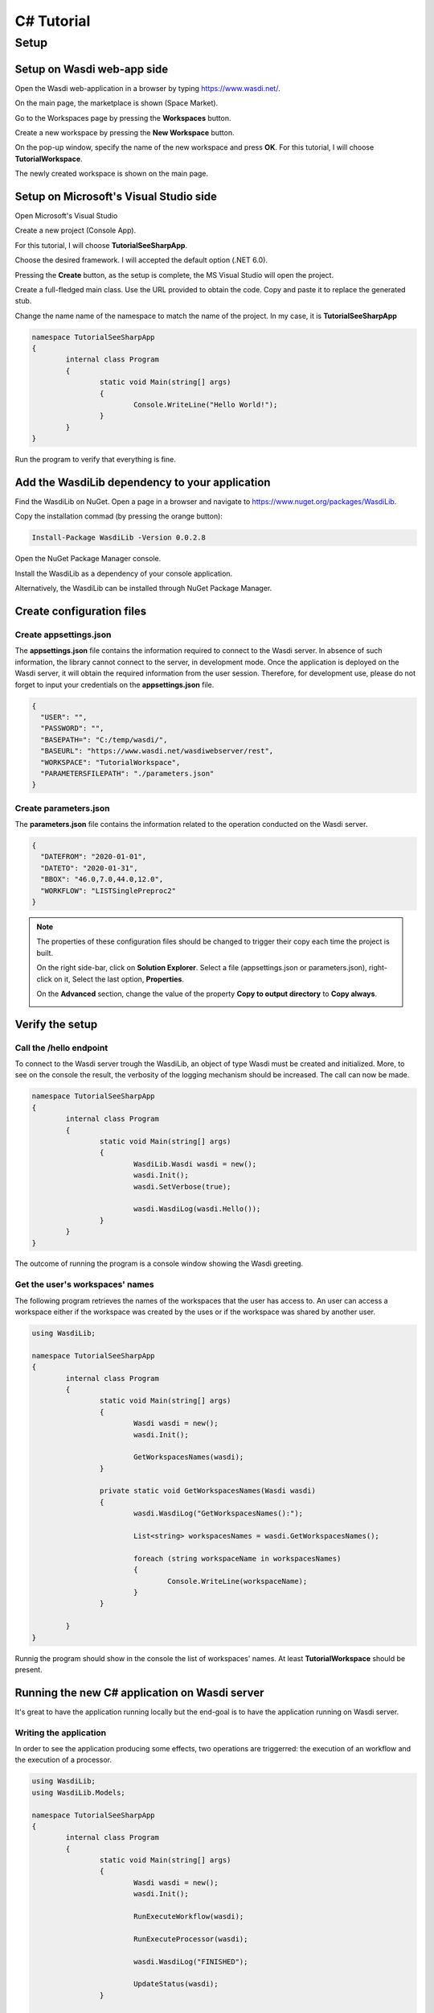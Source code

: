 .. TestReadTheDocs documentation master file, created by
   sphinx-quickstart on Mon Apr 19 16:00:28 2021.
   You can adapt this file completely to your liking, but it should at least
   contain the root `toctree` directive.
.. _C#Tutorial:

C# Tutorial
===========================


Setup
---------------------------

Setup on Wasdi web-app side
+++++++++++++++++++++++++++


Open the Wasdi web-application in a browser by typing https://www.wasdi.net/.

.. image:: _static/c#_tutorial_images/01_home_page.PNG
   :alt: the Home page

On the main page, the marketplace is shown (Space Market).

.. image:: _static/c#_tutorial_images/02_marketplace_page.PNG
   :alt: the Marketplace page

Go to the Workspaces page by pressing the **Workspaces** button.

.. image:: _static/c#_tutorial_images/03_workspaces_button.PNG
   :scale: 50 %
   :align: center
   :alt: the Workspaces button

Create a new workspace by pressing the **New Workspace** button.

.. image:: _static/c#_tutorial_images/04_new_workspace_button.PNG
   :scale: 50 %
   :align: center
   :alt: the New Workspace button

 
On the pop-up window, specify the name of the new workspace and press **OK**. For this tutorial, I will choose **TutorialWorkspace**.

.. image:: _static/c#_tutorial_images/05_insert_workspace_name.PNG
   :scale: 50 %
   :align: center
   :alt: the Workspaces Name pop-up window

The newly created workspace is shown on the main page.

.. image:: _static/c#_tutorial_images/06_newly_created_workspace.PNG
   :alt: the newly created Workspace page

Setup on Microsoft's Visual Studio side
+++++++++++++++++++++++++++++++++++++++

Open Microsoft's Visual Studio

.. image:: _static/c#_tutorial_images/11_open_visual_studio.PNG
   :scale: 70 %
   :align: center
   :alt: open MS Visual Studio

Create a new project (Console App).

.. image:: _static/c#_tutorial_images/12_create_new_project.PNG
   :scale: 70 %
   :align: center
   :alt: create a new project

For this tutorial, I will choose **TutorialSeeSharpApp**.

.. image:: _static/c#_tutorial_images/13_configure_new_project.PNG
   :scale: 70 %
   :align: center
   :alt: configure the new project

Choose the desired framework. I will accepted the default option (.NET 6.0).

.. image:: _static/c#_tutorial_images/14_additional_information.PNG
   :scale: 70 %
   :align: center
   :alt: additional information

Pressing the **Create** button, as the setup is complete, the MS Visual Studio will open the project.

.. image:: _static/c#_tutorial_images/15_open_the_new_project.PNG
   :scale: 70 %
   :align: center
   :alt: open the new project in MS Visual Studio

Create a full-fledged main class. Use the URL provided to obtain the code. Copy and paste it to replace the generated stub.

.. image:: _static/c#_tutorial_images/16_full_fledged_main_class.PNG
   :alt: copy the code of a full-fledged main class from the Microsoft site

Change the name name of the namespace to match the name of the project. In my case, it is **TutorialSeeSharpApp**

.. code-block::

	namespace TutorialSeeSharpApp
	{
		internal class Program
		{
			static void Main(string[] args)
			{
				Console.WriteLine("Hello World!");
			}
		}
	}

Run the program to verify that everything is fine.

.. image:: _static/c#_tutorial_images/17_run_application_console_window.PNG
   :scale: 70 %
   :align: center
   :alt: run the application and see a console window


Add the WasdiLib dependency to your application
+++++++++++++++++++++++++++++++++++++++++++++++

Find the WasdiLib on NuGet. Open a page in a browser and navigate to https://www.nuget.org/packages/WasdiLib.

.. image:: _static/c#_tutorial_images/21_find_wasdilib_on_nuget.PNG
   :alt: find WasdiLib on NuGet

Copy the installation commad (by pressing the orange button):

.. code-block::

	Install-Package WasdiLib -Version 0.0.2.8

Open the NuGet Package Manager console.

.. image:: _static/c#_tutorial_images/22_open_nuget_package_manager_console.PNG
   :alt: open NuGet Package Manager console

Install the WasdiLib as a dependency of your console application.

.. image:: _static/c#_tutorial_images/23_install_wasdilib_console.PNG
   :alt: install WasdiLib

Alternatively, the WasdiLib can be installed through NuGet Package Manager.

.. image:: _static/c#_tutorial_images/24_install_wasdilib_manager.PNG
   :alt: install WasdiLib

Create configuration files
+++++++++++++++++++++++++++

Create appsettings.json
///////////////////////////

The **appsettings.json** file contains the information required to connect to the Wasdi server.
In absence of such information, the library cannot connect to the server, in development mode.
Once the application is deployed on the Wasdi server, it will obtain the required information from the user session.
Therefore, for development use, please do not forget to input your credentials on the **appsettings.json** file.

.. code-block::

	{
	  "USER": "",
	  "PASSWORD": "",
	  "BASEPATH=": "C:/temp/wasdi/",
	  "BASEURL": "https://www.wasdi.net/wasdiwebserver/rest",
	  "WORKSPACE": "TutorialWorkspace",
	  "PARAMETERSFILEPATH": "./parameters.json"
	}


Create parameters.json
///////////////////////////

The **parameters.json** file contains the information related to the operation conducted on the Wasdi server.

.. code-block::

	{
	  "DATEFROM": "2020-01-01",
	  "DATETO": "2020-01-31",
	  "BBOX": "46.0,7.0,44.0,12.0",
	  "WORKFLOW": "LISTSinglePreproc2"
	}

.. note::
	The properties of these configuration files should be changed to trigger their copy each time the project is built.
	
	On the right side-bar, click on **Solution Explorer**. Select a file (appsettings.json or parameters.json), right-click on it, Select the last option, **Properties**.

	.. image:: _static/c#_tutorial_images/25_config_file_properties.PNG
	   :alt: config file properties

	On the **Advanced** section, change the value of the property **Copy to output directory** to **Copy always**.

	.. image:: _static/c#_tutorial_images/26_copy_to_output_directory.PNG
	   :alt: copy to output directory

Verify the setup 
+++++++++++++++++++++++++++

Call the **/hello** endpoint
////////////////////////////

To connect to the Wasdi server trough the WasdiLib, an object of type Wasdi must be created and initialized.
More, to see on the console the result, the verbosity of the logging mechanism should be increased.
The call can now be made.

.. code-block::

	namespace TutorialSeeSharpApp
	{
		internal class Program
		{
			static void Main(string[] args)
			{
				WasdiLib.Wasdi wasdi = new();
				wasdi.Init();
				wasdi.SetVerbose(true);

				wasdi.WasdiLog(wasdi.Hello());
			}
		}
	}

The outcome of running the program is a console window showing the Wasdi greeting.

.. image:: _static/c#_tutorial_images/27_hello_wasdi.PNG
   :alt: hello wasdi

Get the user's workspaces' names
////////////////////////////////

The following program retrieves the names of the workspaces that the user has access to.
An user can access a workspace either if the workspace was created by the uses or if the workspace was shared by another user.

.. code-block::

	using WasdiLib;

	namespace TutorialSeeSharpApp
	{
		internal class Program
		{
			static void Main(string[] args)
			{
				Wasdi wasdi = new();
				wasdi.Init();

				GetWorkspacesNames(wasdi);
			}

			private static void GetWorkspacesNames(Wasdi wasdi)
			{
				wasdi.WasdiLog("GetWorkspacesNames():");

				List<string> workspacesNames = wasdi.GetWorkspacesNames();

				foreach (string workspaceName in workspacesNames)
				{
					Console.WriteLine(workspaceName);
				}
			}

		}
	}

Runnig the program should show in the console the list of workspaces' names.
At least **TutorialWorkspace** should be present.

.. image:: _static/c#_tutorial_images/28_get_workspaces_names.PNG
   :alt: get workspaces names


Running the new C# application on Wasdi server
++++++++++++++++++++++++++++++++++++++++++++++

It's great to have the application running locally but the end-goal is to have the application running on Wasdi server.

Writing the application
////////////////////////////////

In order to see the application producing some effects, two operations are triggerred: the execution of an workflow and the execution of a processor.

.. code-block::

	using WasdiLib;
	using WasdiLib.Models;

	namespace TutorialSeeSharpApp
	{
		internal class Program
		{
			static void Main(string[] args)
			{
				Wasdi wasdi = new();
				wasdi.Init();

				RunExecuteWorkflow(wasdi);

				RunExecuteProcessor(wasdi);

				wasdi.WasdiLog("FINISHED");

				UpdateStatus(wasdi);
			}

			private static void RunExecuteWorkflow(Wasdi wasdi)
			{
				string sStartDate = wasdi.GetParam("DATEFROM");
				string sEndDate = wasdi.GetParam("DATETO");
				string sBbox = wasdi.GetParam("BBOX");
				string sWorkflow = wasdi.GetParam("WORKFLOW");

				double dLatN = 44.0;
				double dLonW = 35.0;
				double dLatS = 45.0;
				double dLonE = 36.0;

				if (sBbox != null)
				{
					String[] asLatLons = sBbox.Split(',');
					dLatN = Double.Parse(asLatLons[0]);
					dLonW = Double.Parse(asLatLons[1]);
					dLatS = Double.Parse(asLatLons[2]);
					dLonE = Double.Parse(asLatLons[3]);
				}

				wasdi.WasdiLog("Start searching images");
				List<QueryResultViewModel> aoResults = wasdi.SearchEOImages("S1", sStartDate, sEndDate, dLatN, dLonW, dLatS, dLonE, "GRD", null, null, null);
				wasdi.WasdiLog("Found " + aoResults.Count + " Images");

				if (aoResults.Count > 0)
				{
					wasdi.ImportProduct(aoResults[0]);

					List<string> asInputs = new List<string>();
					asInputs.Add(aoResults[0].Title + ".zip");

					List<string> asOutputs = new List<string>();
					asOutputs.Add("preprocessed.tif");

					wasdi.ExecuteWorkflow(asInputs, asOutputs, sWorkflow);
				}
				wasdi.WasdiLog("FINISHED");
			}

			private static void RunExecuteProcessor(Wasdi wasdi)
			{

				// call another app: HelloWasdiWorld
				Dictionary<string, object> dictionary = new Dictionary<string, object>()
				{ { "name", "Bob" } };
				wasdi.ExecuteProcessor("HelloWasdiWorld", dictionary);
			}

			private static void UpdateStatus(Wasdi wasdi)
			{
				wasdi.WasdiLog("UpdateStatus:");
				string sStatus = "DONE";
				int iPerc = 100;
				wasdi.UpdateStatus(sStatus, iPerc);
			}

		}
	}


Packaging the application
////////////////////////////////

To export the application, zip the content of the **\\bin\\Debug\\net6.0** directory, except for the configuration files (appsettings.json and parameters.json) and the **ref** directory.
The zip archive should share the name of the application, in my case **TutorialSeeSharpApp.zip**.

.. image:: _static/c#_tutorial_images/31_create_zip_archive.PNG
   :scale: 70 %
   :align: center
   :alt: create a zip archive with the content of the \bin\Debug\net6.0 directory


Deploying the application
////////////////////////////////

Back on the Wasdi web-application, create a new application by pressing the **New App** button.

.. image:: _static/c#_tutorial_images/32_new_app_button.PNG
   :scale: 70 %
   :align: center
   :alt: the New App button


On the page that opens, fill in the details of the application, as shown in the image below.

.. image:: _static/c#_tutorial_images/33_create_new_app_page.PNG
   :alt: the New App page


A message will be shown to inform the user that the application (processor) will be deployed shortly.

.. image:: _static/c#_tutorial_images/34_new_app_created.PNG
   :alt: New App created


Viewing the application
////////////////////////////////

Navigate to the applications page by pressing the **Apps** button.
Search the newly created application by filtering the list.

.. image:: _static/c#_tutorial_images/35_apps_button.PNG
   :scale: 70 %
   :align: center
   :alt: the Apps button


Type **Tutorial** and click on the application's card.

.. image:: _static/c#_tutorial_images/36_view_app_details_page.PNG
   :alt: view the application details page


Running the application
////////////////////////////////

Adjust the parameters of the application as needed and press the **Run** button. 

.. image:: _static/c#_tutorial_images/37_run_button.PNG
   :scale: 70 %
   :align: center
   :alt: the Run button


Depending on the load on the server, the deployed application starts executing in second or in minutes.

.. image:: _static/c#_tutorial_images/38_application_running.PNG
   :alt: the Running the application.


Also, the duration of the execution may vary. The bar and the percentage show to the user the progress.

.. image:: _static/c#_tutorial_images/40_application_running.PNG
   :alt: the Running the application.


As soon as the execution is completed, a message is shown to the user.

.. image:: _static/c#_tutorial_images/41_application_completed.PNG
   :alt: application completed running.


Minimizing the logging panel, the downloaded products become visible on the workspace.

.. image:: _static/c#_tutorial_images/42_workspace_with_products.PNG
   :alt: workspace with products.


The end
////////////////////////////////

This is the end of the tutorial. Please try to use the WasdiLib to build interesting and powerful applications.

More information about the available operations can be found on the library reference page: https://wasdi.readthedocs.io/en/latest/c%23/WasdiLib.html
